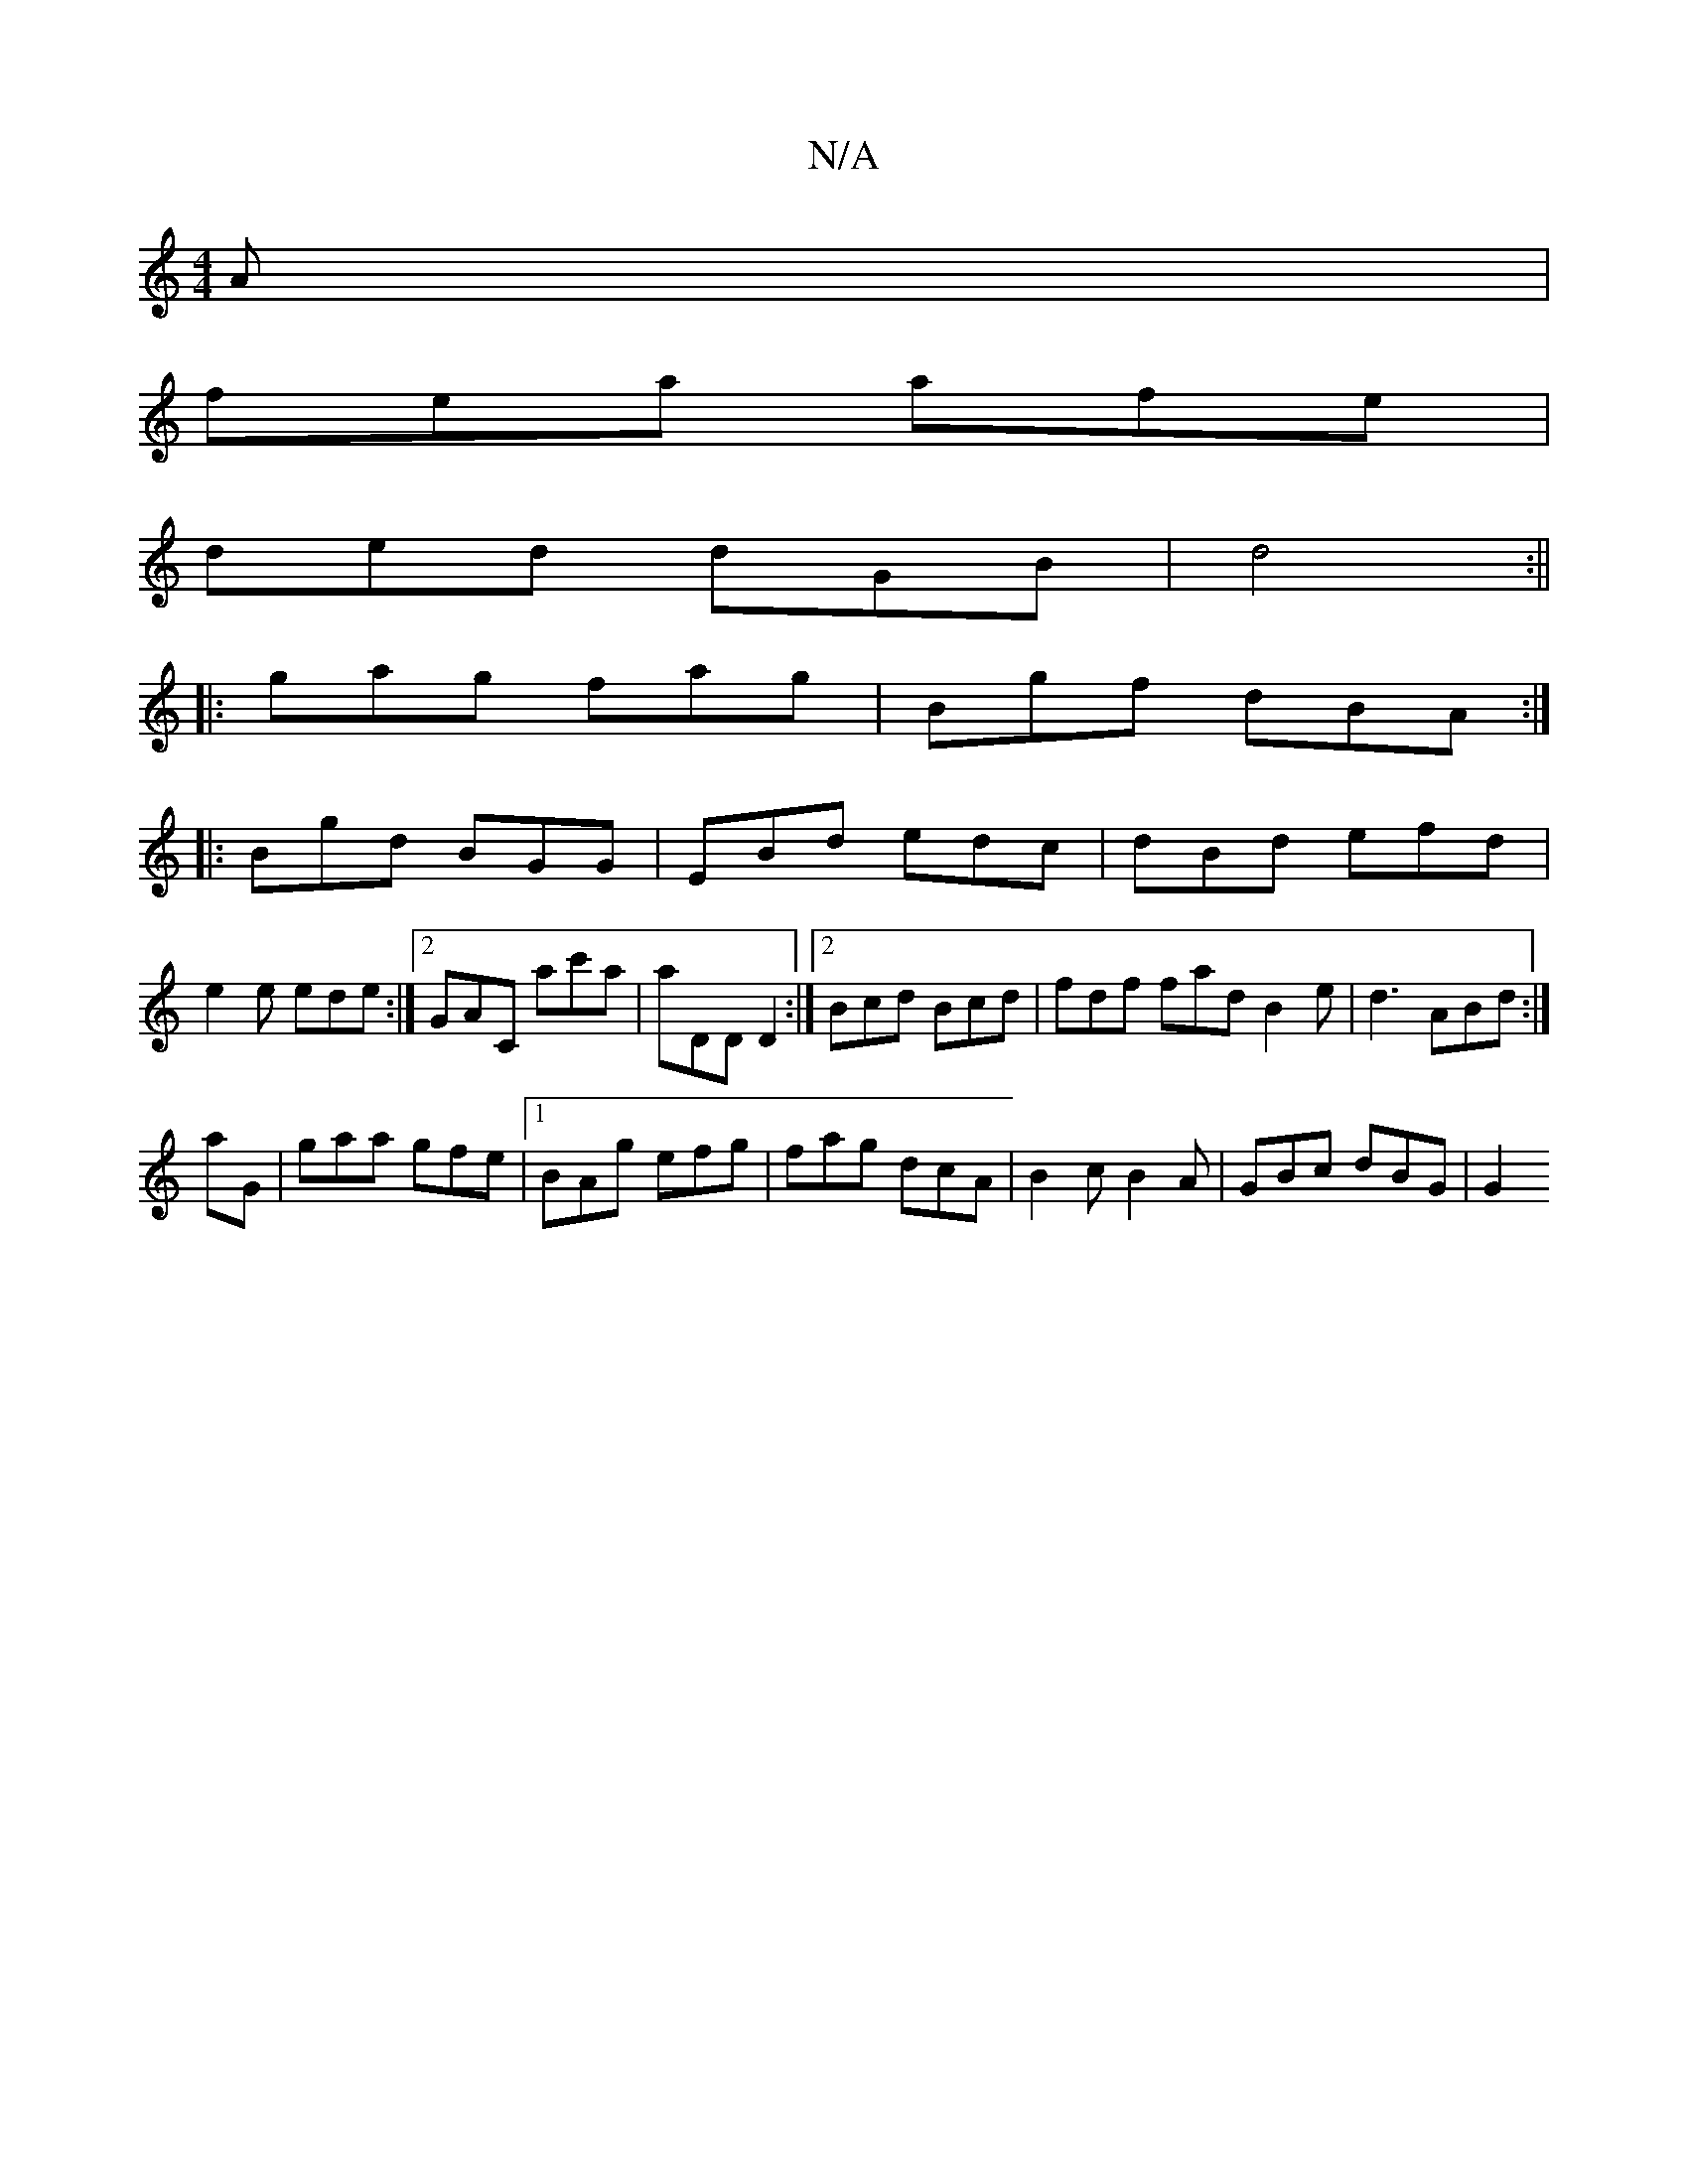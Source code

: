 X:1
T:N/A
M:4/4
R:N/A
K:Cmajor
A|
fea afe|
ded dGB|d4:||
|: gag fag | Bgf dBA :|
|:Bgd BGG | EBd edc | dBd efd |
e2 e ede :|2 GAC ac'a | aDD D2 :|2 Bcd Bcd |fdf fad B2 e | d3 ABd :|
aG |gaa gfe |1 BAg efg|fag dcA|B2c B2A|GBc dBG|G2